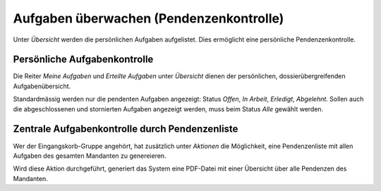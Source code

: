 Aufgaben überwachen (Pendenzenkontrolle)
----------------------------------------

Unter *Übersicht* werden die persönlichen Aufgaben aufgelistet. Dies ermöglicht
eine persönliche Pendenzenkontrolle.

Persönliche Aufgabenkontrolle
~~~~~~~~~~~~~~~~~~~~~~~~~~~~~

Die Reiter *Meine Aufgaben* und *Erteilte Aufgaben* unter *Übersicht*
dienen der persönlichen, dossierübergreifenden Aufgabenübersicht.

Standardmässig werden nur die pendenten Aufgaben angezeigt: Status
*Offen*, *In Arbeit*, *Erledigt*, *Abgelehnt*. Sollen auch die
abgeschlossenen und stornierten Aufgaben angezeigt werden, muss beim
Status *Alle* gewählt werden.

|img-aufgaben-33|

|img-aufgaben-34|


Zentrale Aufgabenkontrolle durch Pendenzenliste
~~~~~~~~~~~~~~~~~~~~~~~~~~~~~~~~~~~~~~~~~~~~~~~
Wer der Eingangskorb-Gruppe angehört, hat zusätzlich unter *Aktionen* die
Möglichkeit, eine Pendenzenliste mit allen Aufgaben des gesamten Mandanten
zu genereieren.

|img-aufgaben-35|

Wird diese Aktion durchgeführt, generiert das System eine PDF-Datei mit einer
Übersicht über alle Pendenzen des Mandanten.

.. |img-aufgaben-33| image:: ../img/media/img-aufgaben-33.png
.. |img-aufgaben-34| image:: ../img/media/img-aufgaben-34.png
.. |img-aufgaben-35| image:: ../img/media/img-aufgaben-35.png
.. |img-aufgaben-36| image:: ../img/media/img-aufgaben-36.png



.. disqus::
